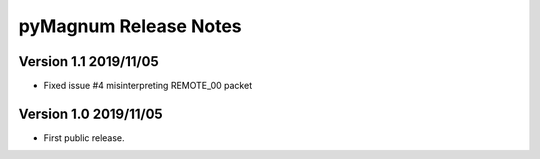 ========================
 pyMagnum Release Notes
========================

Version 1.1     2019/11/05
---------------------------
- Fixed issue #4 misinterpreting REMOTE_00 packet

Version 1.0     2019/11/05
---------------------------
- First public release.
